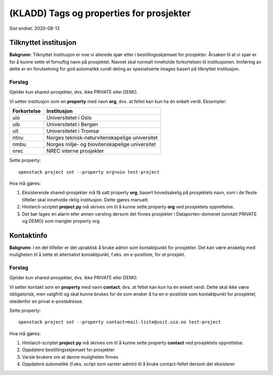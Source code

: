 =========================================
(KLADD) Tags og properties for prosjekter
=========================================

Sist endret: 2020-08-13

Tilknyttet institusjon
======================

**Bakgrunn**: Tilknyttet institusjon er noe vi allerede spør etter i
bestillingsskjemaet for prosjekter. Årsaken til at vi spør er for å
kunne sette et fornuftig navn på prosjektet. Navnet skal normalt
inneholde forkortelsen til institusjonen. Innføring av dette er en
forutsetning for god automatikk rundt deling av spesialiserte images
basert på tilknyttet institusjon.

Forslag
-------

Gjelder kun shared-prosjekter, dvs. ikke PRIVATE eller DEMO.

Vi setter institusjon som en **property** med navn **org**, dvs. at
feltet kan kun ha én enkelt verdi. Eksempler:

===========  ===============================================
Forkortelse  Institusjon
===========  ===============================================
uio          Universitetet i Oslo
uib          Universitetet i Bergen
uit          Universitetet i Tromsø
ntnu         Norges teknisk-naturvitenskapelige universitet
nmbu         Norges miljø- og biovitenskapelige universitet
nrec         NREC interne prosjekter
===========  ===============================================

Sette property::

  openstack project set --property org=uio test-project

Hva må gjøres:

#. Eksisterende shared-prosjekter må få satt property **org**, basert
   hovedsakelig på prosjektets navn, som i de fleste tilfeller skal
   inneholde riktig institusjon. Dette gjøres manuelt.

#. Himlarcli-scriptet **project.py** må skrives om til å kunne sette
   property **org** ved prosjektets opprettelse.

#. Det bør lages en alarm eller annen varsling dersom det finnes
   prosjekter i Dataporten-domenet (unntatt PRIVATE og DEMO) som
   mangler property org.


Kontaktinfo
===========

**Bakgrunn**: I en del tilfeller er det upraktisk å bruke admin som
kontaktpunkt for prosjekter. Det kan være ønskelig med muligheten til
å sette et alternativt kontaktpunkt, f.eks. en e-postliste, for et
prosjekt.

Forslag
-------

Gjelder kun shared-prosjekter, dvs. ikke PRIVATE eller DEMO.

Vi setter kontakt som en **property** med navn **contact**, dvs. at
feltet kan kun ha én enkelt verdi. Dette skal ikke være obligatorisk,
men valgfritt og skal kunne brukes for de som ønsker å ha en
e-postliste som kontaktpunkt for prosjektet, istedenfor en privat
e-postadresse.

Sette property::

  openstack project set --property contact=mail-liste@usit.uio.no test-project

Hva må gjøres:

#. Himlarcli-scriptet **project.py** må skrives om til å kunne sette
   property **contact** ved prosjektets opprettelse.

#. Oppdatere bestillingsskjemaet for prosjekter

#. Varsle brukere om at denne muligheten finnes

#. Oppdatere automatikk (f.eks. script som varsler admin) til å bruke
   contact-feltet dersom det eksisterer
